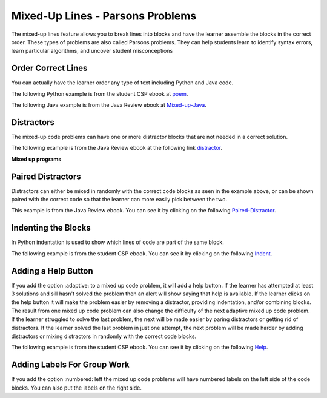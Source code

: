 .. qnum::
   :prefix: 2-7-
   :start: 1

Mixed-Up Lines - Parsons Problems
=====================================



..	index::
	  single: mixed-up lines

The mixed-up lines feature allows you to break lines into blocks and have the learner assemble the blocks in the correct order. These types of problems are also called Parsons problems.  They can help students learn to identify syntax errors, learn particular algorithms, and uncover student misconceptions

Order Correct Lines
----------------------

You can actually have the learner order any type of text including Python and Java code.

The following Python example is from the student CSP ebook at `poem <https://runestone.academy/runestone/static/StudentCSP/CSPNameStrings/madlib.html>`_.

.. parsonsprob:: 4_4_4_Poem

   Put the blocks below into the correct order to print a twist on a famous poem.
   -----
   print("Roses are red.")
   =====
   print("Violets are blue.)
   =====
   print("Sugar is sweet.")
   =====
   print("And so is Sue.")

The following Java example is from the Java Review ebook at `Mixed-up-Java <https://runestone.academy/runestone/static/JavaReview/VariableBasics/VariablePracticeParsons.html>`_.

.. parsonsprob:: ch3ex1muc
   :noindent:

   The following program segment should figure out the cost for each shirt if they are buy 2 and get the third free and they are originally $45 each.  But, the blocks have been mixed up.  Drag the blocks from the left and put them in the correct order on the right.  Click the <i>Check Me</i> button to check your solution.</p>
   -----
   double price = 45;
   =====
   double totalCost = price * 2;
   =====
   double pricePerShirt = totalCost / 3;
   =====
   System.out.println(pricePerShirt);

Distractors
------------

The mixed-up code problems can have one or more distractor blocks that are not needed in a correct solution.

The following example is from the Java Review ebook at the following link `distractor <https://runestone.academy/runestone/static/JavaReview/VariableBasics/changeVars.html>`_.

**Mixed up programs**

.. parsonsprob:: 2_swap
   :noindent:

   The following has the correct code to 'swap' the values in x and y (so that x ends up with y's initial value and y ends up with x's initial value), but the code is mixed up and contains <b>one extra block</b> which is not needed in a correct solution.  Drag the needed blocks from the left into the correct order on the right. Check your solution by clicking on the <i>Check Me</i> button.  You will be told if any of the blocks are in the wrong order or if you need to remove one or more blocks.
   -----
   int x = 3;
   int y = 5;
   int temp = 0;
   =====
   temp = x;
   =====
   x = y;
   =====
   y = temp;
   =====
   y = x; #distractor


Paired Distractors
---------------------

Distractors can either be mixed in randomly with the correct code blocks as seen in the example above, or can be shown paired with the correct code so that the learner can more easily pick between the two.

This example is from the Java Review ebook.  You can see it by clicking on the following `Paired-Distractor <https://runestone.academy/runestone/static/JavaReview/VariableBasics/declareVars.html>`_.

.. parsonsprob:: declareVars
   :noindent:

   The following method has the code to declare and initialize variables for storing a number of visits, a person's temperature, and if the person has insurance or not.  It also includes extra blocks that are not needed in a correct solution.  Drag the needed blocks from the left area into the correct order (declaring numVisits, temp, and hasInsurance in that order) in the right area.  Click on the "Check Me" button to check your solution.
   -----
   int numVisits = 5;
   =====
   Int numVisits = 5; #paired
   =====
   double temp = 101.2;
   =====
   Double temp = 101.2;  #paired
   =====
   boolean hasInsurance = false;
   =====
   Boolean hasInsurance = false; #paired

Indenting the Blocks
---------------------

In Python indentation is used to show which lines of code are part of the same block.

The following example is from the student CSP ebook.  You can see it by clicking on the following `Indent <https://runestone.academy/runestone/static/StudentCSP/CSPRepeatStrings/mirror.html>`_.

.. parsonsprob:: 9_3_3_Palindrome

   <p>The phrase <code>"A but tuba"</code> is a <b>palindrome</b>.  The letters are the same forward and backward.  The below program generates the output: <code>"abut tub a<=>a but tuba"</code>  Put the lines in the right order with the right indentation.</p>
   -----
   newStr = "<=>"
   phrase = "a but tuba"
   =====
   for char in phrase:
   =====
       newStr = char + newStr + char
   =====
   print(newStr)


Adding a Help Button
---------------------

If you add the option :adaptive: to a mixed up code problem, it will add a help button.  If the learner has attempted at least 3 solutions and sill hasn't solved the problem then an alert will show saying that help is available.  If the learner clicks on the help button it will make the problem easier by removing a distractor, providing indentation, and/or combining blocks.  The result from one mixed up code problem can also change the difficulty of the next adaptive mixed up code problem.  If the learner struggled to solve the last problem, the next will be made easier by paring distractors or getting rid of distractors.  If the learner solved the last problem in just one attempt, the next problem will be made harder by adding distractors or mixing distractors in randomly with the correct code blocks.

The following example is from the student CSP ebook. You can see it by clicking on the following `Help <https://runestone.academy/runestone/static/StudentCSP/CSPRepeatTurtles/turtleGeom.html>`_.

.. parsonsprob:: 10_2_2_Triangle
   :adaptive:

   The following program uses a turtle to draw a triangle as shown to the left, <img src="../_static/TurtleTriangle.png" width="150" align="left" hspace="10" vspace="5"/> but the lines are mixed up.  The program should do all necessary set-up and create the turtle.  After that, iterate (loop) 3 times, and each time through the loop the turtle should go forward 100 pixels, and then turn left 120 degrees.<br /><br /><p>Drag the needed blocks of statements from the left column to the right column and put them in the right order with the correct indention.  There may be additional blocks that are not needed in a correct solution.  Click on <i>Check Me</i> to see if you are right. You will be told if any of the lines are in the wrong order or are the wrong blocks.</p>
   -----
   from turtle import *
   =====
   space = Screen()
   =====
   space = screen() #paired
   =====
   marie = Turtle()
   =====
   # repeat 3 times
   for i in range(3):
   =====
   # repeat 3 times
   for i in range(3) #paired
   =====
       marie.forward(100)
   =====
       marie.forward(100 #paired
   =====
       marie.left(120)
   =====
       marie.turn(120) #paired

Adding Labels For Group Work
-----------------------------

If you add the option :numbered: left the mixed up code problems will have numbered labels on the left side of the code blocks.  You can also put the labels on the right side.

.. parsonsprob:: 10_2_2_labels
   :adaptive:
   :numbered: left

   The following program uses a turtle to draw a triangle as shown to the left, <img src="../_static/TurtleTriangle.png" width="150" align="left" hspace="10" vspace="5"/> but the lines are mixed up.  The program should do all necessary set-up and create the turtle.  After that, iterate (loop) 3 times, and each time through the loop the turtle should go forward 100 pixels, and then turn left 120 degrees.<br /><br /><p>Drag the needed blocks of statements from the left column to the right column and put them in the right order with the correct indention.  There may be additional blocks that are not needed in a correct solution.  Click on <i>Check Me</i> to see if you are right. You will be told if any of the lines are in the wrong order or are the wrong blocks.</p>
   -----
   from turtle import *
   =====
   space = Screen()
   =====
   space = screen() #paired
   =====
   marie = Turtle()
   =====
   # repeat 3 times
   for i in range(3):
   =====
   # repeat 3 times
   for i in range(3) #paired
   =====
       marie.forward(100)
   =====
       marie.forward(100 #paired
   =====
       marie.left(120)
   =====
       marie.turn(120) #paired
